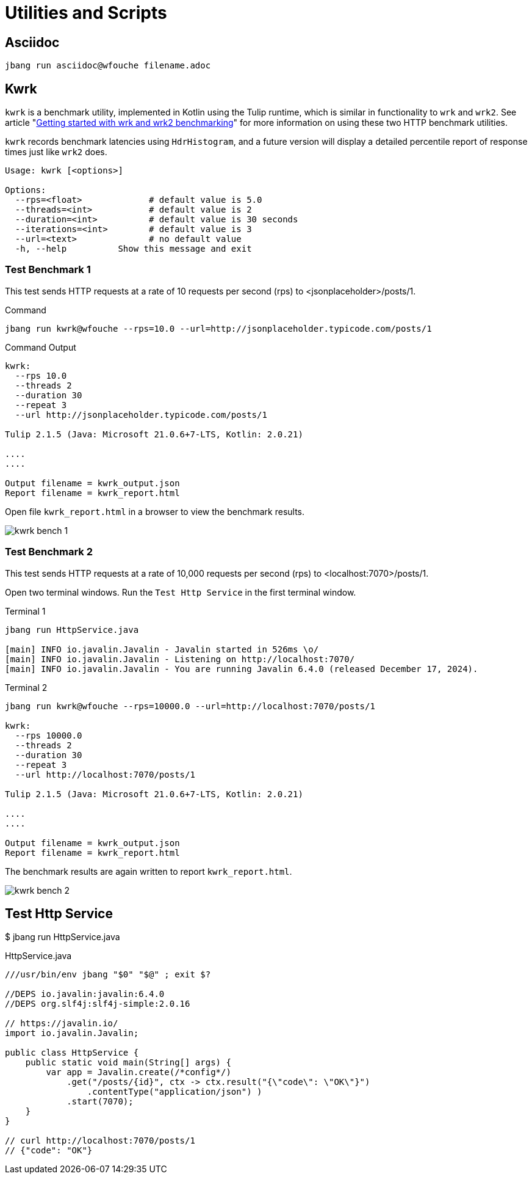 = Utilities and Scripts

== Asciidoc

[source,bash]
----
jbang run asciidoc@wfouche filename.adoc
----

== Kwrk

`kwrk` is a benchmark utility, implemented in Kotlin using the Tulip runtime, which is similar in functionality to `wrk` and `wrk2`. See article "https://nitikagarw.medium.com/getting-started-with-wrk-and-wrk2-benchmarking-6e3cdc76555f[Getting started with wrk and wrk2 benchmarking]" for more information on using these two HTTP benchmark utilities.

`kwrk` records benchmark latencies using `HdrHistogram`, and a future version will display a detailed percentile report of response times just like `wrk2` does.

[source,bash]
----
Usage: kwrk [<options>]

Options:
  --rps=<float>             # default value is 5.0
  --threads=<int>           # default value is 2
  --duration=<int>          # default value is 30 seconds
  --iterations=<int>        # default value is 3
  --url=<text>              # no default value
  -h, --help          Show this message and exit
----

=== Test Benchmark 1

This test sends HTTP requests at a rate of 10 requests per second (rps) to <jsonplaceholder>/posts/1.

.Command
[source,text]
----
jbang run kwrk@wfouche --rps=10.0 --url=http://jsonplaceholder.typicode.com/posts/1
----

.Command Output
[source,bash]
----
kwrk:
  --rps 10.0
  --threads 2
  --duration 30
  --repeat 3
  --url http://jsonplaceholder.typicode.com/posts/1

Tulip 2.1.5 (Java: Microsoft 21.0.6+7-LTS, Kotlin: 2.0.21)

....
....

Output filename = kwrk_output.json
Report filename = kwrk_report.html
----

Open file `kwrk_report.html` in a browser to view the benchmark results.

image::kwrk-bench-1.png[]

=== Test Benchmark 2

This test sends HTTP requests at a rate of 10,000 requests per second (rps) to <localhost:7070>/posts/1.

Open two terminal windows. Run the `Test Http Service` in the first terminal window.

.Terminal 1
[source,text]
----
jbang run HttpService.java

[main] INFO io.javalin.Javalin - Javalin started in 526ms \o/
[main] INFO io.javalin.Javalin - Listening on http://localhost:7070/
[main] INFO io.javalin.Javalin - You are running Javalin 6.4.0 (released December 17, 2024).
----

.Terminal 2
[source,text]
----
jbang run kwrk@wfouche --rps=10000.0 --url=http://localhost:7070/posts/1

kwrk:
  --rps 10000.0
  --threads 2
  --duration 30
  --repeat 3
  --url http://localhost:7070/posts/1

Tulip 2.1.5 (Java: Microsoft 21.0.6+7-LTS, Kotlin: 2.0.21)

....
....

Output filename = kwrk_output.json
Report filename = kwrk_report.html
----

The benchmark results are again written to report `kwrk_report.html`.

image::kwrk-bench-2.png[]

== Test Http Service

$ jbang run HttpService.java

.HttpService.java
[source,java]
----
///usr/bin/env jbang "$0" "$@" ; exit $?

//DEPS io.javalin:javalin:6.4.0
//DEPS org.slf4j:slf4j-simple:2.0.16

// https://javalin.io/
import io.javalin.Javalin;

public class HttpService {
    public static void main(String[] args) {
        var app = Javalin.create(/*config*/)
            .get("/posts/{id}", ctx -> ctx.result("{\"code\": \"OK\"}")
                .contentType("application/json") )
            .start(7070);
    }
}

// curl http://localhost:7070/posts/1
// {"code": "OK"}
----
